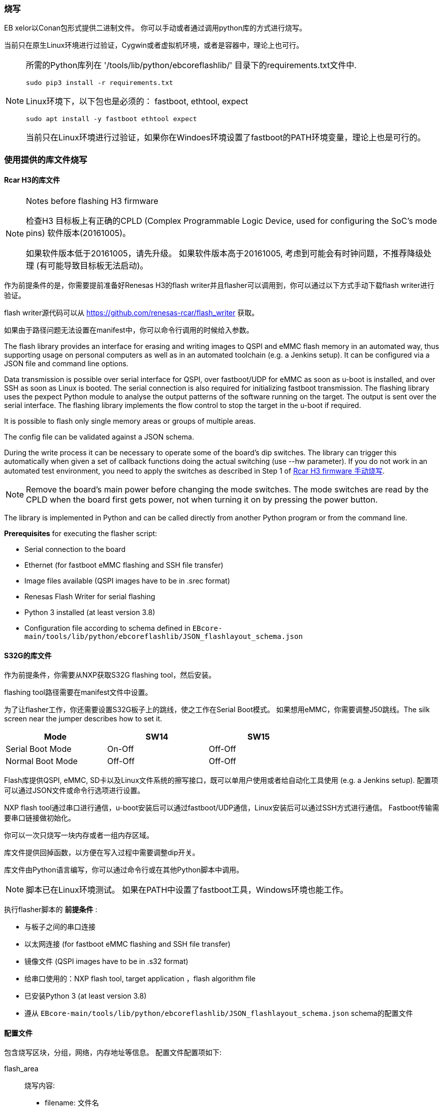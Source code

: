 [[Flashing]]
=== 烧写
EB xelor以Conan包形式提供二进制文件。
你可以手动或者通过调用python库的方式进行烧写。

当前只在原生Linux环境进行过验证，Cygwin或者虚拟机环境，或者是容器中，理论上也可行。

[NOTE]
====
所需的Python库列在
'/tools/lib/python/ebcoreflashlib/' 目录下的requirements.txt文件中.

....
sudo pip3 install -r requirements.txt
....

Linux环境下，以下包也是必须的：
fastboot, ethtool, expect
....
sudo apt install -y fastboot ethtool expect
....

当前只在Linux环境进行过验证，如果你在Windoes环境设置了fastboot的PATH环境变量，理论上也是可行的。
====

=== 使用提供的库文件烧写

==== Rcar H3的库文件

[NOTE]
.Notes before flashing H3 firmware
====
检查H3
目标板上有正确的CPLD (Complex Programmable Logic Device, used for configuring the SoC's mode pins) 软件版本(20161005)。

如果软件版本低于20161005，请先升级。
如果软件版本高于20161005, 考虑到可能会有时钟问题，不推荐降级处理 (有可能导致目标板无法启动)。
====

作为前提条件的是，你需要提前准备好Renesas H3的flash writer并且flasher可以调用到，你可以通过以下方式手动下载flash writer进行验证。

flash writer源代码可以从 https://github.com/renesas-rcar/flash_writer 获取。

如果由于路径问题无法设置在manifest中，你可以命令行调用的时候给入参数。

The flash library provides an interface for erasing and writing images to QSPI and eMMC flash memory in an automated way,
thus supporting usage on personal computers as well as in an automated toolchain (e.g. a Jenkins setup).
It can be configured via a JSON file and command line options.

Data transmission is possible over serial interface for QSPI, over fastboot/UDP for eMMC as soon as u-boot is installed, and over SSH as soon as Linux is booted.
The serial connection is also required for initializing fastboot transmission.
The flashing library uses the pexpect Python module to analyse the output patterns of the software running on the target.
The output is sent over the serial interface.
The flashing library implements the flow control to stop the target in the u-boot if required.

It is possible to flash only single memory areas or groups of multiple areas.

The config file can be validated against a JSON schema.

During the write process it can be necessary to operate some of the board's dip switches.
The library can trigger this automatically when given a set of callback functions doing the
actual switching (use --hw parameter). If you do not work in an automated test environment, you need
to apply the switches as described in Step 1 of <<ManualFlashingH3>>.

[NOTE]
====
Remove the board's main power before changing the mode switches. The mode switches are read by
the CPLD when the board first gets power, not when turning it on by pressing the power button.
====

The library is implemented in Python and can be called directly from another Python program or from the command line.

*Prerequisites* for executing the flasher script:

* Serial connection to the board
* Ethernet (for fastboot eMMC flashing and SSH file transfer)
* Image files available (QSPI images have to be in .srec format) 
* Renesas Flash Writer for serial flashing
* Python 3 installed (at least version 3.8)
* Configuration file according to schema defined in `EBcore-main/tools/lib/python/ebcoreflashlib/JSON_flashlayout_schema.json`

==== S32G的库文件

作为前提条件，你需要从NXP获取S32G flashing tool，然后安装。

flashing tool路径需要在manifest文件中设置。

为了让flasher工作，你还需要设置S32G板子上的跳线，使之工作在Serial Boot模式。
如果想用eMMC，你需要调整J50跳线。The silk screen near the jumper describes how to set it.

[width="70%"]
|===
| Mode | SW14 | SW15

| Serial Boot Mode | On-Off | Off-Off

| Normal Boot Mode| Off-Off | Off-Off

|===

Flash库提供QSPI, eMMC, SD卡以及Linux文件系统的擦写接口，既可以单用户使用或者给自动化工具使用
(e.g. a Jenkins setup).
配置项可以通过JSON文件或命令行选项进行设置。

NXP flash tool通过串口进行通信，u-boot安装后可以通过fastboot/UDP通信，Linux安装后可以通过SSH方式进行通信。
Fastboot传输需要串口链接做初始化。

你可以一次只烧写一块内存或者一组内存区域。

库文件提供回掉函数，以方便在写入过程中需要调整dip开关。

库文件由Python语言编写，你可以通过命令行或在其他Python脚本中调用。

[NOTE]
====
脚本已在Linux环境测试。
如果在PATH中设置了fastboot工具，Windows环境也能工作。
====

执行flasher脚本的 *前提条件* :

* 与板子之间的串口连接
* 以太网连接 (for fastboot eMMC flashing and SSH file transfer)
* 镜像文件 (QSPI images have to be in .s32 format)
* 给串口使用的：NXP flash tool, target application ，flash algorithm file 
* 已安装Python 3 (at least version 3.8)
* 遵从 `EBcore-main/tools/lib/python/ebcoreflashlib/JSON_flashlayout_schema.json` schema的配置文件


==== 配置文件

包含烧写区块，分组，网络，内存地址等信息。
配置文件配置项如下:

flash_area:: 烧写内容:
* filename: 文件名
* files: 如果使用 `file_installation` 选项, 则代表文件列表
* flash_address: 起始地址 (以0x开头的十六进制数, 至少两位)
* mem_size: 大小 (以0x开头的十六进制数, 至少两位) - only necessary for S32G targets
* block_size: block大小，Necessary for erasing (and consequently for writing) memory areas (hex with 0x prefix, at least two digits) - 仅针对S32G
* memory_type: `QSPI`, `eMMC`, `SD`, 或者 `file`
* RAM_address: RAM 映射地址 - 仅针对H3
* supported_protocol: `serial`, `fastboot`, 或 `file_installation`
* install_script:  如果使用 `file_installation` 选项, 文件传输结束后执行的脚本
flash_writer:: Renesas flash writer 或 NXP flash tool 文件路径， 路径是 `path_to_firmware` 的相对路径
flash_algorithms:: 以JSON键值对形式表示, 代表烧写区域/烧写算法，其路径为 `path_to_firmware` 的相对路径- 仅针对S32G
target_application:: 目标程序二进制文件。 其路径为 `path_to_firmware` 的相对路径- 仅针对S32G
group:: JSON objects for groups, each consisting of a single list of area names. Necessary if multiple flash areas of the same type shall be flashed with one command.
partition_table:: eMMC partitions, each with a name and a size. Optionally the first partition can have a start address. Only necessary for the `fastboot` flash method.
path_to_firmware:: 镜像文件和flash writer的base路径
target_ip_address:: fastboot UDP传输时使用的IP地址 - `fastboot` 时有用
target_mac_address:: 目标MAC地址 - `fastboot` only
target_username:: SSH 登陆时用户名 - `file_installation` only
target_password:: SSH 登陆时密码 - `file_installation` only
target_tmp_folder:: A temporary folder on the target to store files - `file_installation` only
use_external_emmc:: Whether to use external eMMC - not tested yet
version:: Config file version - not necessary for flashing, but 
MX25UM51245G_MEM_START:: QSPI memory起始地址 - S32G only
MX25UM51245G_MEM_BLOCK_SIZE:: Memory块大小 - S32G only
MX25UM51245G_MEM_SIZE:: QSPI memory大小 - S32G only

If a parameter is missing or specified incorrectly, it will very probably lead to an error in the flashing execution.

示例可参考：
....
EBcore-main/test/software/config/
EBcore-main/tools/lib/python/ebcoreflashlib/examples/
....

[NOTE]
====
如果你在配置文件中使用绝对路径，请将 `path_to_firmware`
留空！
====

==== 命令行调用
*使用方法:*
....
python3 EBcore-main/tools/flasher/ebCoreFlasher.py \
--manifest_file path_to_config_file.json \
--flash_method method \
[optional parameters]
....
*Parameters:*

--manifest_file:: Path to the config file.
--flash_method:: Flash method to be used for the area given: `fastboot`, `serial` or `file_installation`
-v, --verbose:: Set logging level to DEBUG.
--target_type:: Name of the target board SoC: `r-car-h3` or `s32g`
--flash_area:: Name of flash area / group to flash.
--erase_emmc:: Erase eMMC using the flash_method given. Currently only serial interface is supported.
--erase_qspi:: Erase QSPI using the flash_method given. Currently only serial interface is supported.
--erase_sd:: Erase SD using the flash_method given. Currently only serial interface is supported.
--flash_writer:: Name of the flash writer file.
--target_ip_address:: IP address of the target system.
--target_mac_address:: MAC address of the target system.
--com_port:: Serial port to be used for the communication (default=`/dev/ttyUSB0`).
--baudrate:: Serial port baudrate (default=`115200`).
--path_to_firmware:: Path to the firmware files.
--reboot_target:: Reboot target after flashing.
--json_schema_file:: JSON schema for validating the manifest file.
--json_schema_check_dry:: Don\'t write any memory, only validate the manifest file.
--manual_callback_timeout:: Set timeout when operating the target power and dip switches manually.
--hw:: Hardware description file which can be used to automate the user callbacks.

Command line parameters override those in the config file.

*Example calls* +
(assuming your working directory is `EBcore-main/tools/flasher` and the binaries are stored in
`../../../../artifacts` (or similar)):

Writing QSPI firmware to H3 board:
....
python3 ./ebCoreFlasher.py \
--manifest_file ../../test/software/config/Fw_RcarH3_8GB.json \
--flash_method serial \
--flash_area QSPI_firmware \
--path_to_firmware=../../../../artifacts \
--target_type r-car-h3 \
--hw /platform.json
....

Writing all eMMC partitions of an H3 board:
....
python3 ./ebCoreFlasher.py \
--manifest_file ../../test/software/config/Fw_RcarH3_4GB.json \
--flash_method fastboot \
--target_type r-car-h3 \
--flash_area EMMC
....

Erasing all H3 memory:
....
python3 ebCoreFlasher.py \
--manifest_file ../../test/software/config/Fw_RcarH3_4GB.json \
--flash_method serial \
--target_type r-car-h3 \
--erase_emmc \
--erase_qspi
....

Install the adaptivecore-container. Assumption: the artifacts are located in directory `../artifacts`:
....
python3 ./tools/flasher/ebCoreFlasher.py \
--manifest_file ./test/software/config/vm-alpha.json \
--flash_method file_installation \
--flash_area adaptivecore-container \
--target_type r-car-h3 \
--path_to_firmware=../../artifacts \
....

==== 使用python脚本调用

Main file of the library is
....
EBcore-main/tools/lib/python/ebcoreflashlib/flasher.py
....
It can be used in other Python scripts like this:
....
import ebcoreflashlib
my_flasher = ebcoreflashlib.Flasher(manifest_file, com_port)
....
Parameters are similar to those mentioned above.
`manifest_file` and `com_port` are mandatory.
Refer also to the docstring for detailed descriptions.

The flashing library provides the functionality to flash defined memory areas on the QSPI.
There is no file system on the QSPI.
The memory areas are directly addressed by a start address and a length.
For eMMC flashing you can define an image which is flashed to a defined partition on the eMMC.

For modifying single files in the file system, you can use the expectSSH.py file.
It provides the functionality to execute a command on the target.

Connect to the target using the expect library:
....
target = ExpectSSHConsole()
target.connect_and_login_to_vm(configuration)
....

Execute
....
target.run("scp -o UserKnownHostsFile=/dev/null -o StrictHostKeyChecking=no "\
           f"-p {tmp_file.name} {self.user}@{self.ip}:{test_file}")
....
This example copies a file from a remote host to the target.
The UserKnownHostsFile is redirected to the /dev/null device.
This prevents the key from being stored.
The option "StrictHostKeyChecking=no" is used to ignore key errors.
If you do not use this option you must have the correct host keys installed on the target.

[[ManualFlashingH3]]
=== Rcar H3 firmware 手动烧写

*Prerequisites:*

* Firmware binary files are available

* Flash Writer from Renesas available

* Linux host with Minicom terminal emulator (`sudo minicom -D ttyx`)

[WARNING]
Hardware and Software Flow Control must be turned off in Minicom serial port setup.

[NOTE]
====
Remove the board's main power before changing the mode switches. The mode switches are read by
the CPLD when the board first gets power, not when turning it on by pressing the power button.
====

Step 1 +
Start Minicom. Prepare Board and flash writer:

* Put SW6(1-4) dip switch to 0100 and SW1 to off.
The terminal should show the following output:
....
-- Load Program to SystemRAM ---------------
please send
....

* Type "CTRL+A S" and select upload method "ascii".
Then choose file for uploading e.g.
`AArch32_Flash_writer_SCIF_DUMMY_CERT_E6300400_m3ulcb.mot`.
After upload finished press any key.

Step 2 +
First flash the bootparam_sa0.srec.
n console execute `xls2` command (load program to hyper flash) and provide the following inputs:
....
1
y
y
y
e6320000
0
type "ctrl+A S" and select upload method "ascii", then choose file for uploading 
"bootparam_sa0.srec", after upload finished press any key
y
....

Step 3 +
Next flash the ipl1.srec.
In console execute `xls2` command (load program to hyper flash) and provide the following inputs:
....
1
y
y
y
e6302000
40000
type "ctrl+A S" and select upload method "ascii", then choose file for uploading 
"ipl1.srec", after upload finished press any key
y
....

Step 4 +
Next flash the bl2.srec.
In console execute `xls2` command (load program to hyper flash) and provide the following inputs:
....
1
y
y
y
e6330000
1c0000
type "ctrl+A S" and select upload method "ascii", then choose file for uploading 
"bl2.srec", after upload finished press any key
y
....

Step 5 +
Next flash the bl31.srec.
In console execute `xls2` command (load program to hyper flash) and provide the following inputs:
....
1
y
y
y
44000000
200000
type "ctrl+A S" and select upload method "ascii", then choose file for uploading 
"bl31.srec", after upload finished press any key
y
....

Step 6 +
Next flash the u-boot-elf-h3ulcb.srec.
In console execute `xls2` command (load program to hyper flash) and provide the following inputs:
....
1
y
y
y
50000000
640000
type "ctrl+A S" and select upload method "ascii", then choose file for uploading 
"u-boot-elf-h3ulcb.srec", after upload finished press any key
y
....

Step 7 +
Put SW6(1-4) dip switch to 1010, then power off and on the hw.
If the firmware is booting correctly, the output should look like this:
....
NOTICE:  (IPL1) BL2: DDR3200(rev.0.37)
NOTICE:  (IPL1) BL2: [COLD_BOOT]
NOTICE:  (IPL1) BL2: DRAM Split is OFF
NOTICE:  (IPL1) BL2: QoS is default setting(rev.0.21)
NOTICE:  (IPL1) BL2: DRAM refresh interval 1.95 usec
NOTICE:  (IPL1) BL2: Periodic Write DQ Training
[    0.000112] NOTICE:  BL2: R-Car H3 Initial Program Loader(CA53)
[    0.004553] NOTICE:  BL2: Initial Program Loader(Rev.2.0.4)
[    0.010085] NOTICE:  BL2: PRR is R-Car H3 Ver.2.0
[    0.014754] NOTICE:  BL2: Board is Starter Kit Rev.1.0
[    0.019851] NOTICE:  BL2: Boot device is QSPI Flash(40MHz)
[    0.025285] NOTICE:  BL2: LCM state is CM
[    0.029276] NOTICE:  BL2: v1.5(release):rc_1_3.0.0-dirty
[    0.034515] NOTICE:  BL2: Built : 09:54:45, Nov  1 2019
[    0.039702] NOTICE:  BL2: Normal boot
[    0.043346] NOTICE:  BL2: dst=0xe633b100 src=0x8180000 len=512(0x200)
[    0.049838] NOTICE:  BL2: dst=0x43f00000 src=0x8180400 len=6144(0x1800)
[    0.057621] NOTICE:  BL2: dst=0x44000000 src=0x8200000 len=65536(0x10000)
[    0.077097] NOTICE:  BL2: dst=0x50000000 src=0x8640000 len=1048576(0x100000)
[    0.307195] NOTICE:  BL2: Booting BL31
 
 
U-Boot 2018.09 (Jul 29 2019 - 14:16:12 +0000)
 
CPU: Renesas Electronics R8A7795 rev 2.0
Model: Renesas H3ULCB board based on r8a7795 ES2.0+
DRAM:  3.9 GiB
Bank #0: 0x048000000 - 0x07fffffff, 896 MiB
Bank #1: 0x500000000 - 0x53fffffff, 1 GiB
Bank #2: 0x600000000 - 0x63fffffff, 1 GiB
Bank #3: 0x700000000 - 0x73fffffff, 1 GiB
 
MMC:   sd@ee100000: 0, sd@ee140000: 1
Loading Environment from MMC... OK
In:    serial@e6e88000
Out:   serial@e6e88000
Err:   serial@e6e88000
Net:   eth0: ethernet@e6800000
Hit any key to stop autoboot:  0
=>                           
....

